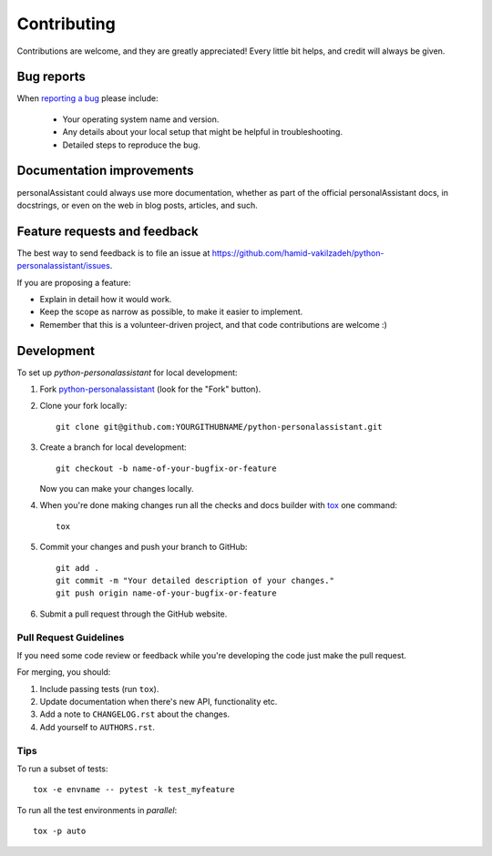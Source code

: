============
Contributing
============

Contributions are welcome, and they are greatly appreciated! Every
little bit helps, and credit will always be given.

Bug reports
===========

When `reporting a bug <https://github.com/hamid-vakilzadeh/python-personalassistant/issues>`_ please include:

    * Your operating system name and version.
    * Any details about your local setup that might be helpful in troubleshooting.
    * Detailed steps to reproduce the bug.

Documentation improvements
==========================

personalAssistant could always use more documentation, whether as part of the
official personalAssistant docs, in docstrings, or even on the web in blog posts,
articles, and such.

Feature requests and feedback
=============================

The best way to send feedback is to file an issue at https://github.com/hamid-vakilzadeh/python-personalassistant/issues.

If you are proposing a feature:

* Explain in detail how it would work.
* Keep the scope as narrow as possible, to make it easier to implement.
* Remember that this is a volunteer-driven project, and that code contributions are welcome :)

Development
===========

To set up `python-personalassistant` for local development:

1. Fork `python-personalassistant <https://github.com/hamid-vakilzadeh/python-personalassistant>`_
   (look for the "Fork" button).
2. Clone your fork locally::

    git clone git@github.com:YOURGITHUBNAME/python-personalassistant.git

3. Create a branch for local development::

    git checkout -b name-of-your-bugfix-or-feature

   Now you can make your changes locally.

4. When you're done making changes run all the checks and docs builder with `tox <https://tox.wiki/en/latest/install.html>`_ one command::

    tox

5. Commit your changes and push your branch to GitHub::

    git add .
    git commit -m "Your detailed description of your changes."
    git push origin name-of-your-bugfix-or-feature

6. Submit a pull request through the GitHub website.

Pull Request Guidelines
-----------------------

If you need some code review or feedback while you're developing the code just make the pull request.

For merging, you should:

1. Include passing tests (run ``tox``).
2. Update documentation when there's new API, functionality etc.
3. Add a note to ``CHANGELOG.rst`` about the changes.
4. Add yourself to ``AUTHORS.rst``.



Tips
----

To run a subset of tests::

    tox -e envname -- pytest -k test_myfeature

To run all the test environments in *parallel*::

    tox -p auto
